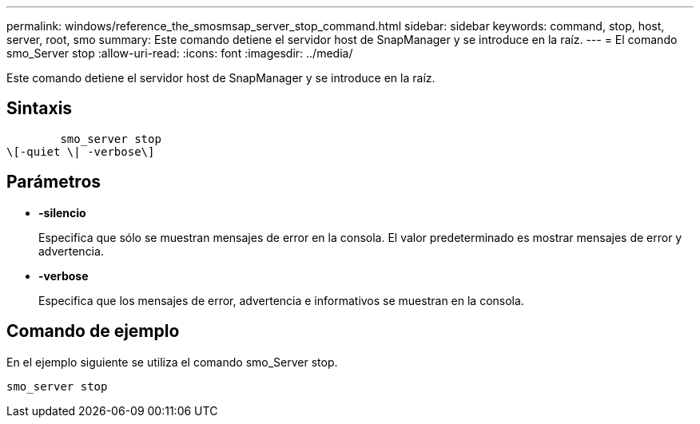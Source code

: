 ---
permalink: windows/reference_the_smosmsap_server_stop_command.html 
sidebar: sidebar 
keywords: command, stop, host, server, root, smo 
summary: Este comando detiene el servidor host de SnapManager y se introduce en la raíz. 
---
= El comando smo_Server stop
:allow-uri-read: 
:icons: font
:imagesdir: ../media/


[role="lead"]
Este comando detiene el servidor host de SnapManager y se introduce en la raíz.



== Sintaxis

[listing]
----

        smo_server stop
\[-quiet \| -verbose\]
----


== Parámetros

* *-silencio*
+
Especifica que sólo se muestran mensajes de error en la consola. El valor predeterminado es mostrar mensajes de error y advertencia.

* *-verbose*
+
Especifica que los mensajes de error, advertencia e informativos se muestran en la consola.





== Comando de ejemplo

En el ejemplo siguiente se utiliza el comando smo_Server stop.

[listing]
----
smo_server stop
----